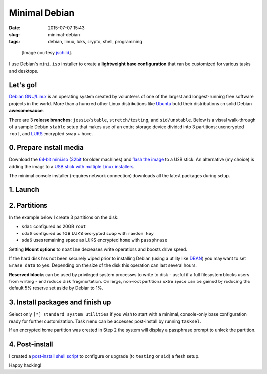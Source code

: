==============
Minimal Debian
==============

:date: 2015-07-07 15:43
:slug: minimal-debian
:tags: debian, linux, luks, crypto, shell, programming

.. figure:: images/debianVader.png
    :alt: Debian Vader
    :width: 960px
    :height: 355px

    [Image courtesy `jschild <http://jschild.deviantart.com/art/Facebook-cover-debian-Darth-Vader-380351614>`_].

I use Debian's ``mini.iso`` installer to create a **lightweight base configuration** that can be customized for various tasks and desktops.

Let's go!
=========

`Debian GNU/Linux <http://www.debian.org>`_ is an operating system created by volunteers of one of the largest and longest-running free software projects in the world. More than a hundred other Linux distributions like `Ubuntu <http://www.circuidipity.com/tag-ubuntu.html>`_ build their distributions on solid Debian **awesomesauce**.

There are 3 **release branches**: ``jessie/stable``, ``stretch/testing``, and ``sid/unstable``. Below is a visual walk-through of a sample Debian ``stable`` setup that makes use of an entire storage device divided into 3 partitions: unencrypted ``root``, and `LUKS <https://en.wikipedia.org/wiki/Linux_Unified_Key_Setup>`_ encrypted ``swap`` + ``home``.

0. Prepare install media
========================

Download the `64-bit mini.iso <http://ftp.us.debian.org/debian/dists/stable/main/installer-amd64/current/images/netboot/mini.iso>`_ (`32bit <http://ftp.us.debian.org/debian/dists/stable/main/installer-i386/current/images/netboot/mini.iso>`_ for older machines) and `flash the image <https://www.debian.org/releases/stable/amd64/ch04s03.html.en>`_ to a USB stick. An alternative (my choice) is adding the image to a `USB stick with multiple Linux installers <http://www.circuidipity.com/multi-boot-usb.html>`_.

The minimal console installer (requires network connection) downloads all the latest packages during setup.

1. Launch
=========

.. image:: images/screenshot/debianInstall/01.1.png
    :align: center
    :alt: Install
    :width: 800px
    :height: 600px

.. image:: images/screenshot/debianInstall/02.png
    :align: center
    :alt: Select Language
    :width: 800px
    :height: 600px

.. image:: images/screenshot/debianInstall/03.png
    :alt: Select Location
    :align: center
    :width: 800px
    :height: 600px

.. image:: images/screenshot/debianInstall/04.png
    :alt: Configure Keyboard
    :align: center
    :width: 800px
    :height: 600px

.. image:: images/screenshot/debianInstall/05.png
    :alt: Hostname
    :align: center
    :width: 800px
    :height: 600px

.. image:: images/screenshot/debianInstall/06.png
    :alt: Domain
    :align: center
    :width: 800px
    :height: 600px

.. image:: images/screenshot/debianInstall/07.png
    :alt: Mirror Country
    :align: center
    :width: 800px
    :height: 600px

.. image:: images/screenshot/debianInstall/08.png
    :alt: Mirror archive
    :align: center
    :width: 800px
    :height: 600px

.. image:: images/screenshot/debianInstall/09.png
    :alt: Mirror Directory
    :align: center
    :width: 800px
    :height: 600px

.. image:: images/screenshot/debianInstall/10.png
    :alt: Proxy
    :align: center
    :width: 800px
    :height: 600px

.. image:: images/screenshot/debianInstall/11.png
    :alt: Root password
    :align: center
    :width: 800px
    :height: 600px

.. image:: images/screenshot/debianInstall/12.png
    :alt: Verify password
    :align: center
    :width: 800px
    :height: 600px

.. image:: images/screenshot/debianInstall/13.png
    :alt: Full Name
    :align: center
    :width: 800px
    :height: 600px

.. image:: images/screenshot/debianInstall/14.png
    :alt: Username
    :align: center
    :width: 800px
    :height: 600px

.. image:: images/screenshot/debianInstall/15.png
    :alt: User password
    :align: center
    :width: 800px
    :height: 600px

.. image:: images/screenshot/debianInstall/16.png
    :alt: Verify password
    :align: center
    :width: 800px
    :height: 600px

.. image:: images/screenshot/debianInstall/17.png
    :alt: Select time zone
    :align: center
    :width: 800px
    :height: 600px

2. Partitions
=============

In the example below I create 3 partitions on the disk:

* ``sda1`` configured as 20GB ``root``
* ``sda5`` configured as 1GB LUKS encrypted ``swap`` with ``random key``
* ``sda6`` uses remaining space as LUKS encrypted ``home`` with ``passphrase``

.. image:: images/screenshot/debianInstall/18.png
    :alt: Partitioning method
    :align: center
    :width: 800px
    :height: 600px

.. image:: images/screenshot/debianInstall/19.png
    :alt: Partition disks
    :align: center
    :width: 800px
    :height: 600px

.. image:: images/screenshot/debianInstall/20.png
    :alt: Partition table
    :align: center
    :width: 800px
    :height: 600px

.. image:: images/screenshot/debianInstall/21.png
    :alt: Free space
    :align: center
    :width: 800px
    :height: 600px

.. image:: images/screenshot/debianInstall/22.png
    :alt: New Partition
    :align: center
    :width: 800px
    :height: 600px

.. image:: images/screenshot/debianInstall/23.png
    :alt: Partition size
    :align: center
    :width: 800px
    :height: 600px

.. image:: images/screenshot/debianInstall/24.png
    :alt: Primary partition
    :align: center
    :width: 800px
    :height: 600px

.. image:: images/screenshot/debianInstall/25.png
    :alt: Beginning
    :align: center
    :width: 800px
    :height: 600px

Setting **Mount options** to ``noatime`` decreases write operations and boosts drive speed.

.. image:: images/screenshot/debianInstall/25.1.png
    :alt: Mount options
    :align: center
    :width: 800px
    :height: 600px

.. image:: images/screenshot/debianInstall/25.2.png
    :alt: noatime
    :align: center
    :width: 800px
    :height: 600px

.. image:: images/screenshot/debianInstall/26.png
    :alt: Done setting up partition
    :align: center
    :width: 800px
    :height: 600px

.. image:: images/screenshot/debianInstall/27.png
    :alt: Free space
    :align: center
    :width: 800px
    :height: 600px

.. image:: images/screenshot/debianInstall/28.png
    :alt: New partition
    :align: center
    :width: 800px
    :height: 600px

.. image:: images/screenshot/debianInstall/29.png
    :alt: Partition size
    :align: center
    :width: 800px
    :height: 600px

.. image:: images/screenshot/debianInstall/30.png
    :alt: Logical partition
    :align: center
    :width: 800px
    :height: 600px

.. image:: images/screenshot/debianInstall/31.png
    :alt: Beginning
    :align: center
    :width: 800
    :height: 600px

.. image:: images/screenshot/debianInstall/31.1.png
    :alt: Use as
    :align: center
    :width: 800px
    :height: 600px

.. image:: images/screenshot/debianInstall/32.png
    :alt: Encrypt volume
    :align: center
    :width: 800px
    :height: 600px

.. image:: images/screenshot/debianInstall/32.1.png
    :alt: Encryption key
    :align: center
    :width: 800px
    :height: 600px

.. image:: images/screenshot/debianInstall/33.png
    :alt: Random key
    :align: center
    :width: 800px
    :height: 600px

If the hard disk has not been securely wiped prior to installing Debian (using a utility like `DBAN <http://www.circuidipity.com/multi-boot-usb.html>`_) you may want to set ``Erase data`` to ``yes``. Depending on the size of the disk this operation can last several hours.

.. image:: images/screenshot/debianInstall/33.1.png
    :alt: Erase data
    :align: center
    :width: 800px
    :height: 600px

.. image:: images/screenshot/debianInstall/33.2.png
    :alt: Done setting up partition
    :align: center
    :width: 800px
    :height: 600px

.. image:: images/screenshot/debianInstall/34.png
    :alt: Free space
    :align: center
    :width: 800px
    :height: 600px

.. image:: images/screenshot/debianInstall/35.png
    :alt: New partition
    :align: center
    :width: 800px
    :height: 600px

.. image:: images/screenshot/debianInstall/36.png
    :alt: Partition size
    :align: center
    :width: 800px
    :height: 600px

.. image:: images/screenshot/debianInstall/30.png
    :alt: Logical partition
    :align: center
    :width: 800px
    :height: 600px

.. image:: images/screenshot/debianInstall/31.1.png
    :alt: Use as
    :align: center
    :width: 800px
    :height: 600px

.. image:: images/screenshot/debianInstall/38.png
    :alt: Encrypt volume
    :align: center
    :width: 800px
    :height: 600px

.. image:: images/screenshot/debianInstall/39.1.png
    :alt: Erase data
    :align: center
    :width: 800px
    :height: 600px

.. image:: images/screenshot/debianInstall/39.2.png
    :alt: Done setting up the partition
    :align: center
    :width: 800px
    :height: 600px

.. image:: images/screenshot/debianInstall/40.png
    :alt: Configure encrypted volumes
    :align: center
    :width: 800px
    :height: 600px

.. image:: images/screenshot/debianInstall/41.png
    :alt: Write changes to disk
    :align: center
    :width: 800px
    :height: 600px

.. image:: images/screenshot/debianInstall/42.png
    :alt: Create encrypted volumes
    :align: center
    :width: 800px
    :height: 600px

.. image:: images/screenshot/debianInstall/43.png
    :alt: Devices to encrypt
    :align: center
    :width: 800px
    :height: 600px

.. image:: images/screenshot/debianInstall/44.png
    :alt: Finish encrypt
    :align: center
    :width: 800px
    :height: 600px

.. image:: images/screenshot/debianInstall/45.png
    :alt: Encryption passphrase
    :align: center
    :width: 800px
    :height: 600px

.. image:: images/screenshot/debianInstall/46.png
    :alt: Verify passphrase
    :align: center
    :width: 800px
    :height: 600px

.. image:: images/screenshot/debianInstall/47.png
    :alt: Configure encrypted volume
    :align: center
    :width: 800px
    :height: 600px

.. image:: images/screenshot/debianInstall/48.png
    :alt: Mount point
    :align: center
    :width: 800px
    :height: 600px

.. image:: images/screenshot/debianInstall/48.1.png
    :alt: Mount home
    :align: center
    :width: 800px
    :height: 600px

.. image:: images/screenshot/debianInstall/49.png
    :alt: Mount options
    :align: center
    :width: 800px
    :height: 600px

.. image:: images/screenshot/debianInstall/25.2.png
    :alt: noatime
    :align: center
    :width: 800px
    :height: 600px

**Reserved blocks** can be used by privileged system processes to write to disk - useful if a full filesystem blocks users from writing - and reduce disk fragmentation. On large, non-root partitions extra space can be gained by reducing the default 5% reserve set aside by Debian to 1%.

.. image:: images/screenshot/debianInstall/49.1.png
    :alt: Reserved blocks
    :align: center
    :width: 800px
    :height: 600px

.. image:: images/screenshot/debianInstall/49.2.png
    :alt: Percent reserved
    :align: center
    :width: 800px
    :height: 600px

.. image:: images/screenshot/debianInstall/49.3.png
    :alt: Done setting up the partition
    :align: center
    :width: 800px
    :height: 600px

.. image:: images/screenshot/debianInstall/49.4.png
    :alt: Finish partitioning
    :align: center
    :width: 800px
    :height: 600px

.. image:: images/screenshot/debianInstall/50.png
    :alt: Write changes to disk
    :align: center
    :width: 800px
    :height: 600px

3. Install packages and finish up
=================================

.. image:: images/screenshot/debianInstall/51.png
    :alt: Popularity-contest
    :align: center
    :width: 800px
    :height: 600px

Select only ``[*] standard system utilities`` if you wish to start with a minimal, console-only base configuration ready for further customization. Task menu can be accessed post-install by running ``tasksel``.
    
.. image:: images/screenshot/debianInstall/52.png
    :alt: Software selection
    :align: center
    :width: 800px
    :height: 600px

.. image:: images/screenshot/debianInstall/53.png
    :alt: GRUB
    :align: center
    :width: 800px
    :height: 600px

.. image:: images/screenshot/debianInstall/54.png
    :alt: GRUB install
    :align: center
    :width: 800px
    :height: 600px

.. image:: images/screenshot/debianInstall/55.png
    :alt: Finish
    :align: center
    :width: 800px
    :height: 600px

.. image:: images/screenshot/debianInstall/56.png
    :alt: GRUB menu
    :align: center
    :width: 800px
    :height: 600px

If an encrypted home partition was created in Step 2 the system will display a passphrase prompt to unlock the partition.

.. image:: images/screenshot/debianInstall/57.png
    :alt: Enter encrypt passphrase
    :align: center
    :width: 800px
    :height: 600px

.. image:: images/screenshot/debianInstall/58.png
    :alt: Login
    :align: center
    :width: 800px
    :height: 600px

4. Post-install
===============

I created a `post-install shell script <https://github.com/vonbrownie/linux-post-install/blob/master/scripts/debian-post-install.sh>`_ to configure or upgrade (to ``testing`` or ``sid``) a fresh setup.

Happy hacking!
